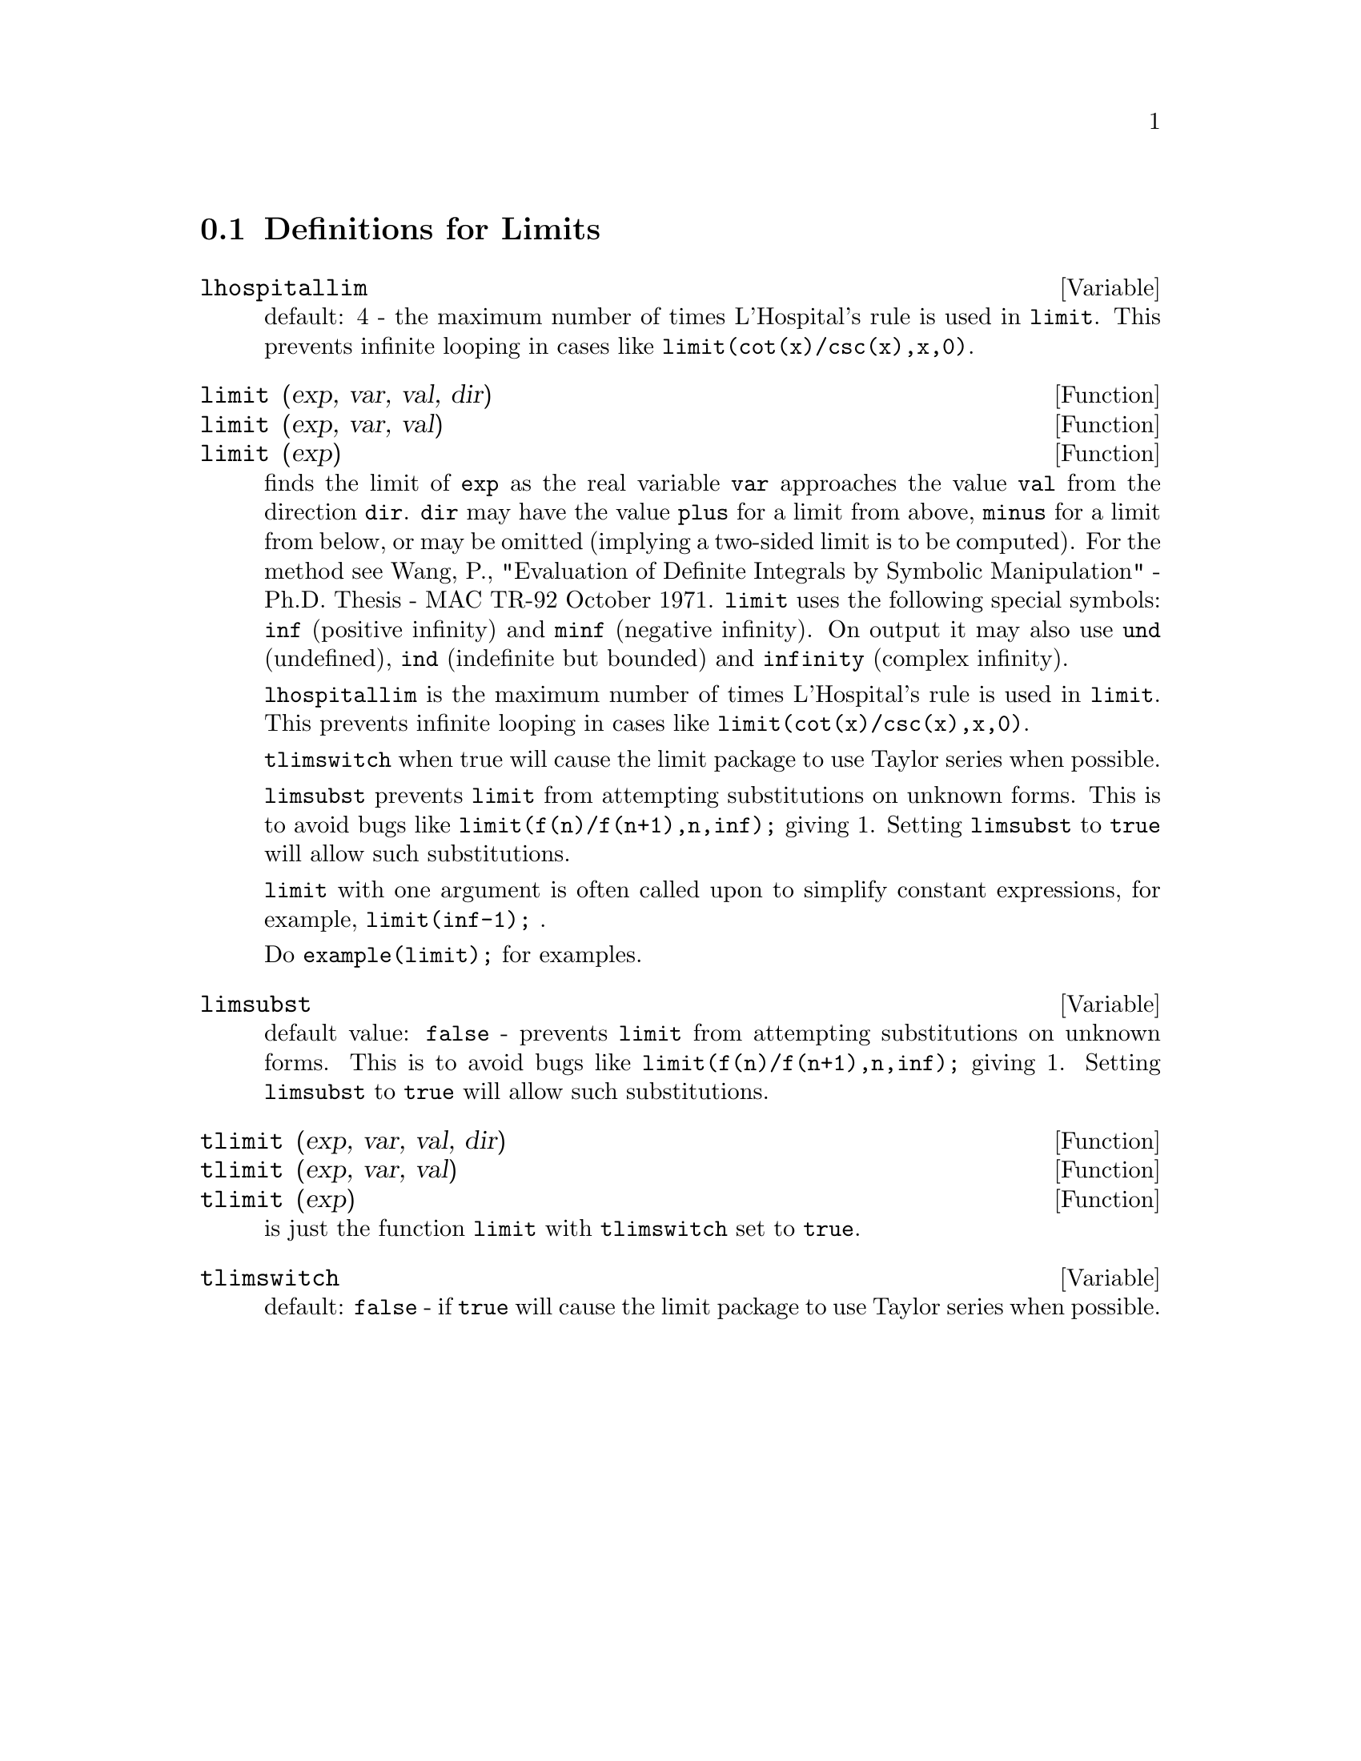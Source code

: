 
@menu
* Definitions for Limits::      
@end menu

@node Definitions for Limits,  , Limits, Limits
@section Definitions for Limits

@defvar lhospitallim
 default: 4 - the maximum number of times L'Hospital's
rule is used in @code{limit}.  This prevents infinite looping in cases like
@code{limit(cot(x)/csc(x),x,0)}.

@end defvar

@defun limit (exp, var, val, dir)
@defunx limit (exp, var, val)
@defunx limit (exp)
finds the limit of @code{exp} as the real variable
@code{var} approaches the value @code{val} from the direction @code{dir}.  @code{dir} may have the
value @code{plus} for a limit from above, @code{minus} for a limit from below, or
may be omitted (implying a two-sided limit is to be computed).  For
the method see Wang, P., "Evaluation of Definite Integrals by Symbolic
Manipulation" - Ph.D. Thesis - MAC TR-92 October 1971.  @code{limit} uses the
following special symbols: @code{inf} (positive infinity) and @code{minf} (negative
infinity).  On output it may also use @code{und} (undefined), @code{ind} (indefinite
but bounded) and @code{infinity} (complex infinity).

@code{lhospitallim} is the maximum number of times L'Hospital's rule
is used in @code{limit}.  This prevents infinite looping in cases like
@code{limit(cot(x)/csc(x),x,0)}.

@code{tlimswitch} when true will cause the limit package to use
Taylor series when possible.

@code{limsubst} prevents @code{limit} from attempting substitutions on
unknown forms.  This is to avoid bugs like @code{limit(f(n)/f(n+1),n,inf);}
giving 1.  Setting @code{limsubst} to @code{true} will allow such
substitutions.

@code{limit} with one argument is often called upon to simplify constant expressions,
for example, @code{limit(inf-1);} .

Do @code{example(limit);} for examples.

@end defun

@defvar limsubst
default value: @code{false} - prevents @code{limit} from attempting substitutions on
unknown forms.  This is to avoid bugs like @code{limit(f(n)/f(n+1),n,inf);}
giving 1.  Setting @code{limsubst} to @code{true} will allow such
substitutions.

@end defvar

@defun tlimit (exp, var, val, dir)
@defunx tlimit (exp, var, val)
@defunx tlimit (exp)
is just the function @code{limit} with @code{tlimswitch}
set to @code{true}.

@end defun

@defvar tlimswitch
default: @code{false} - if @code{true} will cause the limit package to
use Taylor series when possible.

@end defvar


